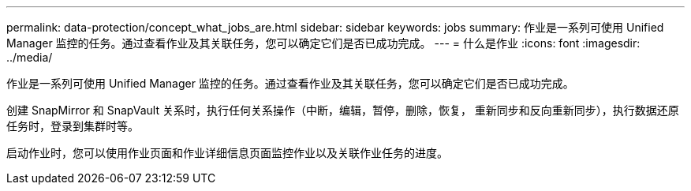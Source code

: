 ---
permalink: data-protection/concept_what_jobs_are.html 
sidebar: sidebar 
keywords: jobs 
summary: 作业是一系列可使用 Unified Manager 监控的任务。通过查看作业及其关联任务，您可以确定它们是否已成功完成。 
---
= 什么是作业
:icons: font
:imagesdir: ../media/


[role="lead"]
作业是一系列可使用 Unified Manager 监控的任务。通过查看作业及其关联任务，您可以确定它们是否已成功完成。

创建 SnapMirror 和 SnapVault 关系时，执行任何关系操作（中断，编辑，暂停，删除，恢复， 重新同步和反向重新同步），执行数据还原任务时，登录到集群时等。

启动作业时，您可以使用作业页面和作业详细信息页面监控作业以及关联作业任务的进度。
